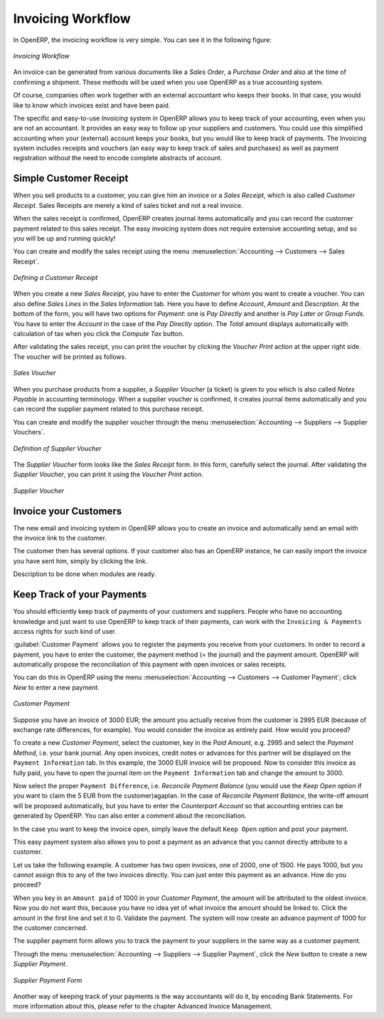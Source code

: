 
.. raw:: latex

    \afterpage{\clearpage}

Invoicing Workflow
==================

In OpenERP, the invoicing workflow is very simple. You can see it in the following figure:

.. figure::  images/account_invoice_workflow.png
   :width: 100%
   :align: center

   *Invoicing Workflow*

An invoice can be generated from various documents like a `Sales Order`, a `Purchase Order` and also at the time of confirming a shipment. These methods will be used when you use OpenERP as a true accounting system.

Of course, companies often work together with an external accountant who keeps their books. In that case, you would like to know which invoices exist and have been paid.

The specific and easy-to-use `Invoicing` system in OpenERP allows you to keep track of your accounting, even when you are not an accountant.
It provides an easy way to follow up your suppliers and customers. You could use this simplified accounting when your (external) account keeps your books, but you would like to keep track of payments. The Invoicing system includes receipts and vouchers (an easy way to keep track of sales and purchases) as well as payment registration without the need to encode complete abstracts of account.

Simple Customer Receipt
-----------------------

When you sell products to a customer, you can give him an invoice or a `Sales Receipt`, which is also called `Customer Receipt`.
Sales Receipts are merely a kind of sales ticket and not a real invoice.

When the sales receipt is confirmed, OpenERP creates journal items automatically and you can record the customer payment related to this sales receipt. The easy invoicing system does not require extensive accounting setup, and so you will be up and running quickly!

You can create and modify the sales receipt using the menu :menuselection:`Accounting --> Customers --> Sales Receipt`.

.. figure::  images/account_customer_receipt.png
   :scale: 75
   :align: center

   *Defining a Customer Receipt*

When you create a new `Sales Receipt`, you have to enter the `Customer` for whom you want to create a voucher. You can also define `Sales Lines` in the `Sales Information` tab. Here you have to define `Account`, `Amount` and `Description`.
At the bottom of the form, you will have two options for `Payment`: one is `Pay Directly` and another is `Pay Later or Group Funds`.
You have to enter the `Account` in the case of the `Pay Directly` option. The `Total` amount displays automatically with calculation of tax when you click the `Compute Tax` button.

After validating the sales receipt, you can print the voucher by clicking the `Voucher Print` action at the
upper right side. The voucher will be printed as follows.

.. figure::  images/account_sale_voucher.png
   :scale: 75
   :align: center

   *Sales Voucher*

When you purchase products from a supplier, a `Supplier Voucher` (a ticket) is given to you which is also called `Notes Payable`
in accounting terminology. When a supplier voucher is confirmed, it creates journal items automatically and you can record
the supplier payment related to this purchase receipt.

You can create and modify the supplier voucher through the menu :menuselection:`Accounting --> Suppliers --> Supplier Vouchers`.

.. figure::  images/account_supplier_voucher.png
   :scale: 75
   :align: center

   *Definition of Supplier Voucher*

The `Supplier Voucher` form looks like the `Sales Receipt` form. In this form, carefully select the journal. After validating the `Supplier Voucher`, you can print it using the `Voucher Print` action.

.. figure::  images/account_purchase_voucher.png
   :scale: 75
   :align: center

   *Supplier Voucher*


Invoice your Customers
----------------------

The new email and invoicing system in OpenERP allows you to create an invoice and automatically send an email with the invoice link to the customer.

The customer then has several options. If your customer also has an OpenERP instance, he can easily import the invoice you have sent him, simply by clicking the link.

Description to be done when modules are ready.

.. todo:: include EDI description when module is available

Keep Track of your Payments
---------------------------

You should efficiently keep track of payments of your customers and suppliers. People who have no accounting knowledge and just want to use OpenERP to keep track of their payments, can work with the ``Invoicing & Payments`` access rights for such kind of user.

:guilabel:`Customer Payment` allows you to register the payments you receive from your customers.
In order to record a payment, you have to enter the customer, the payment method (= the journal) and the payment amount. OpenERP will automatically propose the reconciliation of this payment with open invoices or sales receipts.

You can do this in OpenERP using the menu :menuselection:`Accounting --> Customers --> Customer Payment`; click `New` to enter a new payment.

.. figure::  images/account_customer_payment.png
   :scale: 75
   :align: center

   *Customer Payment*

Suppose you have an invoice of 3000 EUR; the amount you actually receive from the customer is 2995 EUR (because of exchange rate differences, for example). You would consider the invoice as entirely paid. How would you proceed?

To create a new `Customer Payment`, select the customer, key in the `Paid Amount`, e.g. 2995 and select the `Payment Method`, i.e. your bank journal. Any open invoices, credit notes or advances for this partner will be displayed on the ``Payment Information`` tab.
In this example, the 3000 EUR invoice will be proposed. Now to consider this invoice as fully paid, you have to open the journal item on the ``Payment Information`` tab and change the amount to 3000.

Now select the proper ``Payment Difference``, i.e. `Reconcile Payment Balance` (you would use the `Keep Open` option if you want to claim the 5 EUR from the customer)agaplan. In the case of `Reconcile Payment Balance`, the write-off amount will be proposed automatically, but you have to enter the `Counterpart Account` so that accounting entries can be generated by OpenERP. You can also enter a comment about the reconciliation.

In the case you want to keep the invoice open, simply leave the default ``Keep Open`` option and post your payment.

This easy payment system also allows you to post a payment as an advance that you cannot directly attribute to a customer.

Let us take the following example. A customer has two open invoices, one of 2000, one of 1500. He pays 1000, but you cannot assign this to any of the two invoices directly. You can just enter this payment as an advance. How do you proceed?

When you key in an ``Amount paid`` of 1000 in your `Customer Payment`, the amount will be attributed to the oldest invoice. Now you do not want this, because you have no idea yet of what invoice the amount should be linked to. Click the amount in the first line and set it to 0.
Validate the payment. The system will now create an advance payment of 1000 for the customer concerned.

The supplier payment form allows you to track the payment to your suppliers in the same way as a customer payment.

Through the menu :menuselection:`Accounting --> Suppliers --> Supplier Payment`, click the `New` button to create a new `Supplier Payment`.

.. figure::  images/account_supplier_payment.png
   :scale: 75
   :align: center

   *Supplier Payment Form*

Another way of keeping track of your payments is the way accountants will do it, by encoding Bank Statements. For more information about this, please refer to the chapter Advanced Invoice Management.

.. Copyright © Open Object Press. All rights reserved.

.. You may take electronic copy of this publication and distribute it if you don't
.. change the content. You can also print a copy to be read by yourself only.

.. We have contracts with different publishers in different countries to sell and
.. distribute paper or electronic based versions of this book (translated or not)
.. in bookstores. This helps to distribute and promote the OpenERP product. It
.. also helps us to create incentives to pay contributors and authors using author
.. rights of these sales.

.. Due to this, grants to translate, modify or sell this book are strictly
.. forbidden, unless Tiny SPRL (representing Open Object Press) gives you a
.. written authorisation for this.

.. Many of the designations used by manufacturers and suppliers to distinguish their
.. products are claimed as trademarks. Where those designations appear in this book,
.. and Open Object Press was aware of a trademark claim, the designations have been
.. printed in initial capitals.

.. While every precaution has been taken in the preparation of this book, the publisher
.. and the authors assume no responsibility for errors or omissions, or for damages
.. resulting from the use of the information contained herein.

.. Published by Open Object Press, Grand Rosière, Belgium
